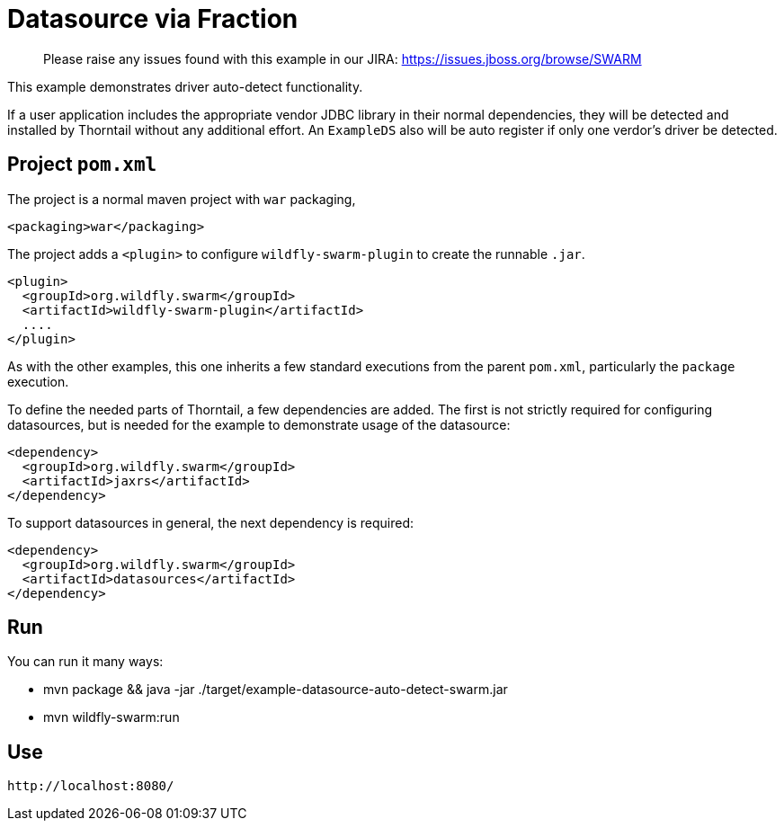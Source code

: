 = Datasource via Fraction

> Please raise any issues found with this example in our JIRA:
> https://issues.jboss.org/browse/SWARM

This example demonstrates driver auto-detect functionality.

If a user application includes the appropriate vendor JDBC
library in their normal dependencies, they will be detected
and installed by Thorntail without any additional effort.
An `ExampleDS` also will be auto register if only one verdor's
driver be detected.

== Project `pom.xml`

The project is a normal maven project with `war` packaging,

[source,xml]
----
<packaging>war</packaging>
----

The project adds a `<plugin>` to configure `wildfly-swarm-plugin` to
create the runnable `.jar`. 

[source,xml]
----
<plugin>
  <groupId>org.wildfly.swarm</groupId>
  <artifactId>wildfly-swarm-plugin</artifactId>
  ....
</plugin>
----
    
As with the other examples, this one inherits a few standard executions
from the parent `pom.xml`, particularly the `package` execution.
    
To define the needed parts of Thorntail, a few dependencies are added.
The first is not strictly required for configuring datasources, but is
needed for the example to demonstrate usage of the datasource:

[source,xml]
----
<dependency>
  <groupId>org.wildfly.swarm</groupId>
  <artifactId>jaxrs</artifactId>
</dependency>
----
    
To support datasources in general, the next dependency is required:
    
[source,xml]
----
<dependency>
  <groupId>org.wildfly.swarm</groupId>
  <artifactId>datasources</artifactId>
</dependency>
----

== Run

You can run it many ways:

* mvn package && java -jar ./target/example-datasource-auto-detect-swarm.jar
* mvn wildfly-swarm:run

== Use

    http://localhost:8080/

